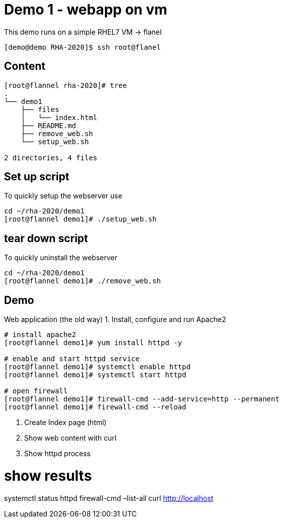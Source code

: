 = Demo 1 - webapp on vm

This demo runs on a simple RHEL7 VM -&gt; flanel

[source,text]
----
[demo@demo RHA-2020]$ ssh root@flanel

----

== Content

[source,text]
----
[root@flannel rha-2020]# tree
.
└── demo1
    ├── files
    │   └── index.html
    ├── README.md
    ├── remove_web.sh
    └── setup_web.sh

2 directories, 4 files

----

== Set up script

To quickly setup the webserver use

[source,text]
----
cd ~/rha-2020/demo1
[root@flannel demo1]# ./setup_web.sh
----

== tear down script

To quickly uninstall the webserver

[source,text]
----
cd ~/rha-2020/demo1
[root@flannel demo1]# ./remove_web.sh
----

== Demo

Web application (the old way)
1. Install, configure and run Apache2

[source,text]
----
# install apache2
[root@flannel demo1]# yum install httpd -y

# enable and start httpd service
[root@flannel demo1]# systemctl enable httpd
[root@flannel demo1]# systemctl start httpd

# open firewall
[root@flannel demo1]# firewall-cmd --add-service=http --permanent
[root@flannel demo1]# firewall-cmd --reload
----

. Create Index page (html)

. Show web content with curl

. Show httpd process 

= show results

systemctl status httpd
firewall-cmd –list-all
curl http://localhost